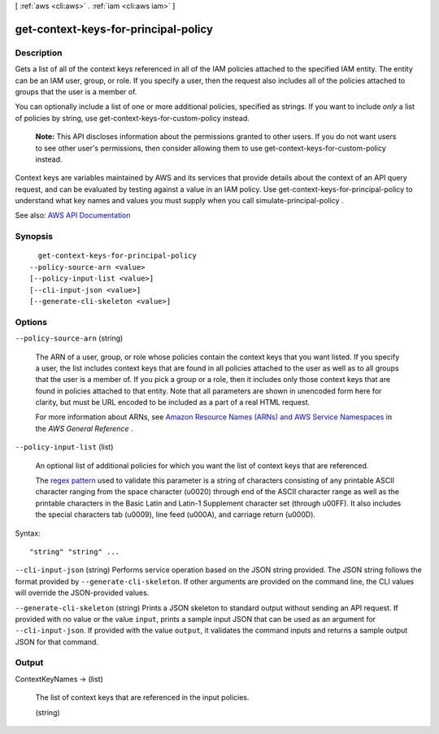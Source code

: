 [ :ref:`aws <cli:aws>` . :ref:`iam <cli:aws iam>` ]

.. _cli:aws iam get-context-keys-for-principal-policy:


*************************************
get-context-keys-for-principal-policy
*************************************



===========
Description
===========



Gets a list of all of the context keys referenced in all of the IAM policies attached to the specified IAM entity. The entity can be an IAM user, group, or role. If you specify a user, then the request also includes all of the policies attached to groups that the user is a member of.

 

You can optionally include a list of one or more additional policies, specified as strings. If you want to include *only* a list of policies by string, use  get-context-keys-for-custom-policy instead.

 

 **Note:** This API discloses information about the permissions granted to other users. If you do not want users to see other user's permissions, then consider allowing them to use  get-context-keys-for-custom-policy instead.

 

Context keys are variables maintained by AWS and its services that provide details about the context of an API query request, and can be evaluated by testing against a value in an IAM policy. Use  get-context-keys-for-principal-policy to understand what key names and values you must supply when you call  simulate-principal-policy .



See also: `AWS API Documentation <https://docs.aws.amazon.com/goto/WebAPI/iam-2010-05-08/GetContextKeysForPrincipalPolicy>`_


========
Synopsis
========

::

    get-context-keys-for-principal-policy
  --policy-source-arn <value>
  [--policy-input-list <value>]
  [--cli-input-json <value>]
  [--generate-cli-skeleton <value>]




=======
Options
=======

``--policy-source-arn`` (string)


  The ARN of a user, group, or role whose policies contain the context keys that you want listed. If you specify a user, the list includes context keys that are found in all policies attached to the user as well as to all groups that the user is a member of. If you pick a group or a role, then it includes only those context keys that are found in policies attached to that entity. Note that all parameters are shown in unencoded form here for clarity, but must be URL encoded to be included as a part of a real HTML request.

   

  For more information about ARNs, see `Amazon Resource Names (ARNs) and AWS Service Namespaces <http://docs.aws.amazon.com/general/latest/gr/aws-arns-and-namespaces.html>`_ in the *AWS General Reference* .

  

``--policy-input-list`` (list)


  An optional list of additional policies for which you want the list of context keys that are referenced.

   

  The `regex pattern <http://wikipedia.org/wiki/regex>`_ used to validate this parameter is a string of characters consisting of any printable ASCII character ranging from the space character (\u0020) through end of the ASCII character range as well as the printable characters in the Basic Latin and Latin-1 Supplement character set (through \u00FF). It also includes the special characters tab (\u0009), line feed (\u000A), and carriage return (\u000D).

  



Syntax::

  "string" "string" ...



``--cli-input-json`` (string)
Performs service operation based on the JSON string provided. The JSON string follows the format provided by ``--generate-cli-skeleton``. If other arguments are provided on the command line, the CLI values will override the JSON-provided values.

``--generate-cli-skeleton`` (string)
Prints a JSON skeleton to standard output without sending an API request. If provided with no value or the value ``input``, prints a sample input JSON that can be used as an argument for ``--cli-input-json``. If provided with the value ``output``, it validates the command inputs and returns a sample output JSON for that command.



======
Output
======

ContextKeyNames -> (list)

  

  The list of context keys that are referenced in the input policies.

  

  (string)

    

    

  

